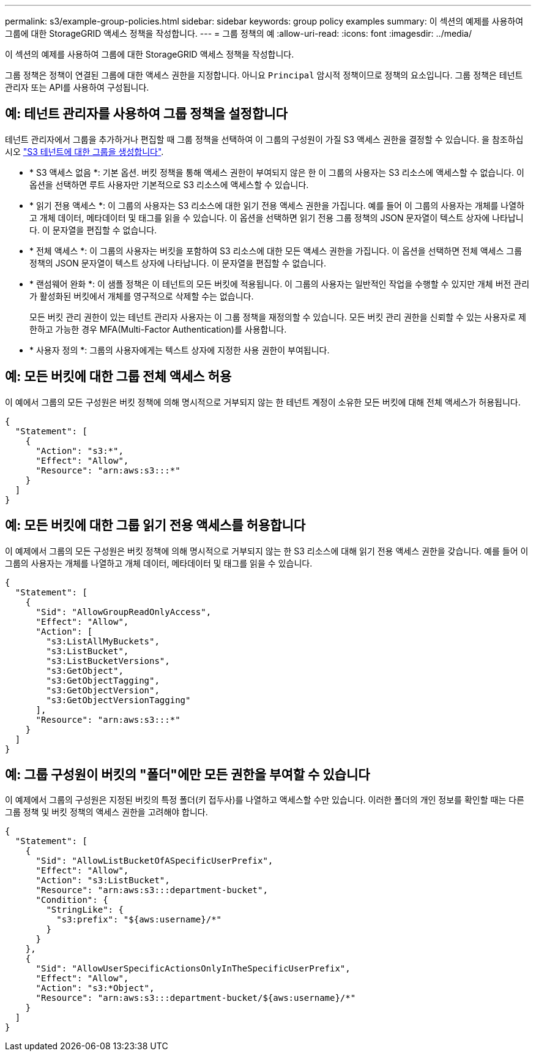 ---
permalink: s3/example-group-policies.html 
sidebar: sidebar 
keywords: group policy examples 
summary: 이 섹션의 예제를 사용하여 그룹에 대한 StorageGRID 액세스 정책을 작성합니다. 
---
= 그룹 정책의 예
:allow-uri-read: 
:icons: font
:imagesdir: ../media/


[role="lead"]
이 섹션의 예제를 사용하여 그룹에 대한 StorageGRID 액세스 정책을 작성합니다.

그룹 정책은 정책이 연결된 그룹에 대한 액세스 권한을 지정합니다. 아니요 `Principal` 암시적 정책이므로 정책의 요소입니다. 그룹 정책은 테넌트 관리자 또는 API를 사용하여 구성됩니다.



== 예: 테넌트 관리자를 사용하여 그룹 정책을 설정합니다

테넌트 관리자에서 그룹을 추가하거나 편집할 때 그룹 정책을 선택하여 이 그룹의 구성원이 가질 S3 액세스 권한을 결정할 수 있습니다. 을 참조하십시오 link:../tenant/creating-groups-for-s3-tenant.html["S3 테넌트에 대한 그룹을 생성합니다"].

* * S3 액세스 없음 *: 기본 옵션. 버킷 정책을 통해 액세스 권한이 부여되지 않은 한 이 그룹의 사용자는 S3 리소스에 액세스할 수 없습니다. 이 옵션을 선택하면 루트 사용자만 기본적으로 S3 리소스에 액세스할 수 있습니다.
* * 읽기 전용 액세스 *: 이 그룹의 사용자는 S3 리소스에 대한 읽기 전용 액세스 권한을 가집니다. 예를 들어 이 그룹의 사용자는 개체를 나열하고 개체 데이터, 메타데이터 및 태그를 읽을 수 있습니다. 이 옵션을 선택하면 읽기 전용 그룹 정책의 JSON 문자열이 텍스트 상자에 나타납니다. 이 문자열을 편집할 수 없습니다.
* * 전체 액세스 *: 이 그룹의 사용자는 버킷을 포함하여 S3 리소스에 대한 모든 액세스 권한을 가집니다. 이 옵션을 선택하면 전체 액세스 그룹 정책의 JSON 문자열이 텍스트 상자에 나타납니다. 이 문자열을 편집할 수 없습니다.
* * 랜섬웨어 완화 *: 이 샘플 정책은 이 테넌트의 모든 버킷에 적용됩니다. 이 그룹의 사용자는 일반적인 작업을 수행할 수 있지만 개체 버전 관리가 활성화된 버킷에서 개체를 영구적으로 삭제할 수는 없습니다.
+
모든 버킷 관리 권한이 있는 테넌트 관리자 사용자는 이 그룹 정책을 재정의할 수 있습니다. 모든 버킷 관리 권한을 신뢰할 수 있는 사용자로 제한하고 가능한 경우 MFA(Multi-Factor Authentication)를 사용합니다.

* * 사용자 정의 *: 그룹의 사용자에게는 텍스트 상자에 지정한 사용 권한이 부여됩니다.




== 예: 모든 버킷에 대한 그룹 전체 액세스 허용

이 예에서 그룹의 모든 구성원은 버킷 정책에 의해 명시적으로 거부되지 않는 한 테넌트 계정이 소유한 모든 버킷에 대해 전체 액세스가 허용됩니다.

[listing]
----
{
  "Statement": [
    {
      "Action": "s3:*",
      "Effect": "Allow",
      "Resource": "arn:aws:s3:::*"
    }
  ]
}
----


== 예: 모든 버킷에 대한 그룹 읽기 전용 액세스를 허용합니다

이 예제에서 그룹의 모든 구성원은 버킷 정책에 의해 명시적으로 거부되지 않는 한 S3 리소스에 대해 읽기 전용 액세스 권한을 갖습니다. 예를 들어 이 그룹의 사용자는 개체를 나열하고 개체 데이터, 메타데이터 및 태그를 읽을 수 있습니다.

[listing]
----
{
  "Statement": [
    {
      "Sid": "AllowGroupReadOnlyAccess",
      "Effect": "Allow",
      "Action": [
        "s3:ListAllMyBuckets",
        "s3:ListBucket",
        "s3:ListBucketVersions",
        "s3:GetObject",
        "s3:GetObjectTagging",
        "s3:GetObjectVersion",
        "s3:GetObjectVersionTagging"
      ],
      "Resource": "arn:aws:s3:::*"
    }
  ]
}
----


== 예: 그룹 구성원이 버킷의 "폴더"에만 모든 권한을 부여할 수 있습니다

이 예제에서 그룹의 구성원은 지정된 버킷의 특정 폴더(키 접두사)를 나열하고 액세스할 수만 있습니다. 이러한 폴더의 개인 정보를 확인할 때는 다른 그룹 정책 및 버킷 정책의 액세스 권한을 고려해야 합니다.

[listing]
----
{
  "Statement": [
    {
      "Sid": "AllowListBucketOfASpecificUserPrefix",
      "Effect": "Allow",
      "Action": "s3:ListBucket",
      "Resource": "arn:aws:s3:::department-bucket",
      "Condition": {
        "StringLike": {
          "s3:prefix": "${aws:username}/*"
        }
      }
    },
    {
      "Sid": "AllowUserSpecificActionsOnlyInTheSpecificUserPrefix",
      "Effect": "Allow",
      "Action": "s3:*Object",
      "Resource": "arn:aws:s3:::department-bucket/${aws:username}/*"
    }
  ]
}
----